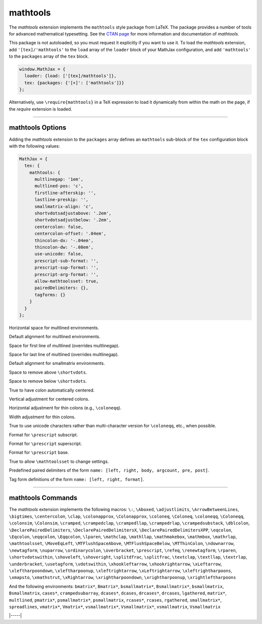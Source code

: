 .. _tex-mathtools:

#########
mathtools
#########


The `mathtools` extension implements the ``mathtools`` style package from
LaTeX. The package provides a number of tools for advanced mathematical
typesetting. See the `CTAN page <https://www.ctan.org/pkg/mathtools>`__ for
more information and documentation of `mathtools`.

This package is not autoloaded, so you must request it explicitly if you want to use it.
To load the `mathtools` extension, add ``'[tex]/'mathtools'`` to the ``load`` array of the ``loader`` block of your
MathJax configuration, and add ``'mathtools'`` to the ``packages`` array of the ``tex`` block.


.. code-block:: javascript

   window.MathJax = {
     loader: {load: ['[tex]/mathtools']},
     tex: {packages: {'[+]': ['mathtools']}}
   };



Alternatively, use ``\require{mathtools}`` in a TeX expression to load it
dynamically from within the math on the page, if the `require`
extension is loaded.

-----


.. _tex-mathtools-options:


mathtools Options
-----------------

Adding the `mathtools` extension to the ``packages`` array defines an
``mathtools`` sub-block of the ``tex`` configuration block with the
following values:

.. code-block:: javascript

  MathJax = {
    tex: {
      mathtools: {
        multlinegap: '1em',
        multlined-pos: 'c',
        firstline-afterskip: '',
        lastline-preskip: '',
        smallmatrix-align: 'c',
        shortvdotsadjustabove: '.2em',
        shortvdotsadjustbelow: '.2em',
        centercolon: false,
        centercolon-offset: '.04em',
        thincolon-dx: '-.04em',
        thincolon-dw: '-.08em',
        use-unicode: false,
        prescript-sub-format: '',
        prescript-sup-format: '',
        prescript-arg-format: '',
        allow-mathtoolsset: true,
        pairedDelimiters: {},
        tagforms: {}
      }
    }
  };


.. _tex-mathtools-multlinegap:
.. describe:: multlinegap: '1em'

Horizontal space for multlined environments.

.. _tex-mathtools-multlined-pos:
.. describe:: multlined-pos: 'c'

Default alignment for multlined environments.

.. _tex-mathtools-firstline-afterskip:
.. describe:: firstline-afterskip: ''

Space for first line of multlined (overrides multlinegap).

.. _tex-mathtools-lastline-preskip:
.. describe:: lastline-preskip: ''

Space for last line of multlined (overrides multlinegap).

.. _tex-mathtools-smallmatrix-align:
.. describe:: smallmatrix-align: 'c'

Default alignment for smallmatrix environments.

.. _tex-mathtools-shortvdotsadjustabove:
.. describe:: shortvdotsadjustabove: '.2em'

Space to remove above ``\shortvdots``.

.. _tex-mathtools-shortvdotsadjustbelow:
.. describe:: shortvdotsadjustbelow: '.2em'

Space to remove below ``\shortvdots``.

.. _tex-mathtools-centercolon:
.. describe:: centercolon: false

True to have colon automatically centered.

.. _tex-mathtools-centercolon-offset:
.. describe:: centercolon-offset: '.04em'

Vertical adjustment for centered colons.

.. _tex-mathtools-thincolon-dx:
.. describe:: thincolon-dx: '-.04em'

Horizontal adjustment for thin colons (e.g., ``\coloneqq``).

.. _tex-mathtools-thincolon-dw:
.. describe:: thincolon-dw: '-.08em'

Width adjustment for thin colons.

.. _tex-mathtools-use-unicode:
.. describe:: use-unicode: false

True to use unicode characters rather than multi-character version for ``\coloneqq``, etc., when possible.

.. _tex-mathtools-prescript-sub-format:
.. describe:: prescript-sub-format: ''

Format for ``\prescript`` subscript.

.. _tex-mathtools-prescript-sup-format:
.. describe:: prescript-sup-format: ''

Format for ``\prescript`` superscript.

.. _tex-mathtools-prescript-arg-format:
.. describe:: prescript-arg-format: ''

Format for ``\prescript`` base.

.. _tex-mathtools-allow-mathtoolsset:
.. describe:: allow-mathtoolsset: true

True to allow ``\mathtoolsset`` to change settings.

.. _tex-mathtools-pairedDelimiters:
.. describe:: pairedDelimiters: {}

Predefined paired delimiters of the form ``name: [left, right, body, argcount, pre, post]``.

.. _tex-mathtools-tagforms:
.. describe:: tagforms: {}

Tag form definitions of the form ``name: [left, right, format]``.

-----


.. _tex-mathtools-commands:


mathtools Commands
------------------

The `mathtools` extension implements the following macros:
``\:``, ``\Aboxed``, ``\adjustlimits``, ``\ArrowBetweenLines``, ``\bigtimes``, ``\centercolon``, ``\clap``, ``\colonapprox``, ``\Colonapprox``, ``\coloneq``, ``\Coloneq``, ``\coloneqq``, ``\Coloneqq``, ``\colonsim``, ``\Colonsim``, ``\cramped``, ``\crampedclap``, ``\crampedllap``, ``\crampedrlap``, ``\crampedsubstack``, ``\dblcolon``, ``\DeclarePairedDelimiters``, ``\DeclarePairedDelimitersX``, ``\DeclarePairedDelimitersXPP``, ``\eqcolon``, ``\Eqcolon``, ``\eqqcolon``, ``\Eqqcolon``, ``\lparen``, ``\mathclap``, ``\mathllap``, ``\mathmakebox``, ``\mathmbox``, ``\mathrlap``, ``\mathtoolsset``, ``\MoveEqLeft``, ``\MTFlushSpaceAbove``, ``\MTFlushSpaceBelow``, ``\MTThinColon``, ``\ndownarrow``, ``\newtagform``, ``\nuparrow``, ``\ordinarycolon``, ``\overbracket``, ``\prescript``, ``\refeq``, ``\renewtagform``, ``\rparen``, ``\shortvdotswithin``, ``\shoveleft``, ``\shoveright``, ``\splitdfrac``, ``\splitfrac``, ``\textclap``, ``\textllap``, ``\textrlap``, ``\underbracket``, ``\usetagform``, ``\vdotswithin``, ``\xhookleftarrow``, ``\xhookrightarrow``, ``\xLeftarrow``, ``\xleftharpoondown``, ``\xleftharpoonup``, ``\xleftrightarrow``, ``\xLeftrightarrow``, ``\xleftrightharpoons``, ``\xmapsto``, ``\xmathstrut``, ``\xRightarrow``, ``\xrightharpoondown``, ``\xrightharpoonup``, ``\xrightleftharpoons``

And the following environments:
``bmatrix*``, ``Bmatrix*``, ``bsmallmatrix*``, ``Bsmallmatrix*``, ``bsmallmatrix``, ``Bsmallmatrix``, ``cases*``, ``crampedsubarray``, ``dcases*``, ``dcases``, ``drcases*``, ``drcases``, ``lgathered``, ``matrix*``, ``multlined``, ``pmatrix*``, ``psmallmatrix*``, ``psmallmatrix``, ``rcases*``, ``rcases``, ``rgathered``, ``smallmatrix*``, ``spreadlines``, ``vmatrix*``, ``Vmatrix*``, ``vsmallmatrix*``, ``Vsmallmatrix*``, ``vsmallmatrix``, ``Vsmallmatrix``


|-----|
